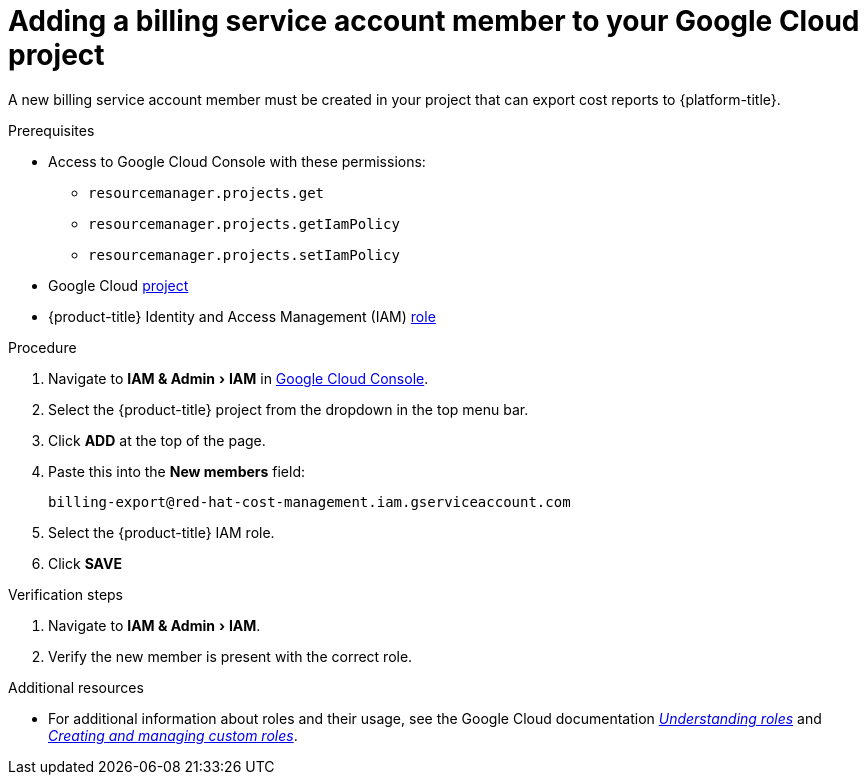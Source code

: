 // Module included in the following assemblies:
//
// assembly-adding-gcp-sources.adoc
:_content-type: PROCEDURE
:experimental:

[id="adding-new-member-with-cost-role-gcp_{context}"]
= Adding a billing service account member to your Google Cloud project

[role="_abstract"]
A new billing service account member must be created in your project that can export cost reports to {platform-title}.

.Prerequisites

* Access to Google Cloud Console with these permissions:
  ** `resourcemanager.projects.get`
  ** `resourcemanager.projects.getIamPolicy`
  ** `resourcemanager.projects.setIamPolicy`
+
* Google Cloud xref:creating-a-project-gcp_{context}[project]
* {product-title} Identity and Access Management (IAM) xref:creating-iam-role-gcp_{context}[role]

.Procedure

. Navigate to menu:IAM & Admin[IAM] in link:https://console.cloud.google.com/[Google Cloud Console].
. Select the {product-title} project from the dropdown in the top menu bar.
. Click btn:[ADD] at the top of the page.
. Paste this into the *New members* field:
+
`billing-export@red-hat-cost-management.iam.gserviceaccount.com`
+
. Select the {product-title} IAM role.
. Click btn:[SAVE]

.Verification steps

. Navigate to menu:IAM & Admin[IAM].
. Verify the new member is present with the correct role.


[role="_additional-resources"]
.Additional resources
* For additional information about roles and their usage, see the Google Cloud documentation link:https://cloud.google.com/iam/docs/understanding-roles[_Understanding roles_] and link:https://cloud.google.com/iam/docs/creating-custom-roles[_Creating and managing custom roles_].
